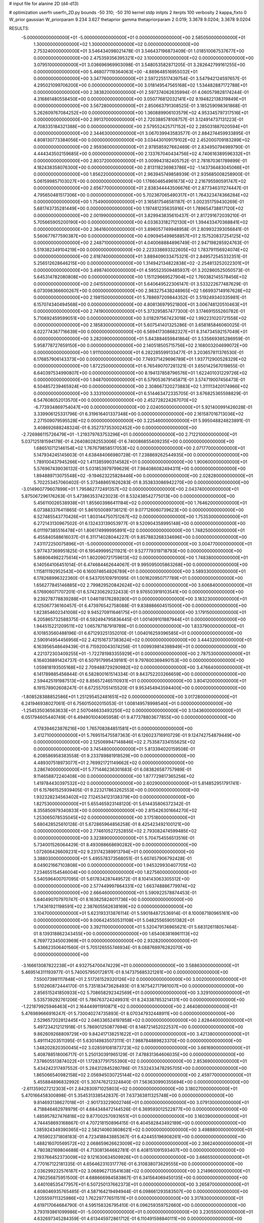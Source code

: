 # input file for alanine 2D (d4-d13)

# optimization
userfn       userfn_2D.py
bounds       -50 310; -50 310
kernel       stdp
initpts      2
iterpts      100
verbosity    2
kappa_fixto  0
W_prior      gaussian
W_priorparam 9.234 3.627
thetaprior gamma
thetapriorparam 2 0.019; 3.3678 9.0204; 3.3678 9.0204

RESULTS:
 -5.000000000000000E+01 -5.000000000000000E+01  0.000000000000000E+00       2.585050000000000E+01
  1.300000000000000E+02  1.300000000000000E+02  0.000000000000000E+00       2.753240000000000E+01       3.546434098021478E-01  3.546437196873409E-01       1.018510067537677E+00  0.000000000000000E+00
  2.475359356395321E+02  3.100000000000000E+02  0.000000000000000E+00       3.079510000000000E+01       3.036696969903098E-01  3.548053582871205E-01       3.282642799161255E+00  0.000000000000000E+00
  5.468077119364063E+00 -4.889648516955032E+01  0.000000000000000E+00       3.347760000000000E+01       2.597225517439754E-01  3.547942124597657E-01       4.295021099706200E+00  0.000000000000000E+00
  3.018149547565168E+02  1.534482887172788E+01  0.000000000000000E+00       2.383820000000000E+01       2.597374062635994E-01  4.060579828174244E-01       4.316861480558450E+00  0.000000000000000E+00
  3.050776812032141E+02  9.194822138319849E+01  0.000000000000000E+00       3.567280000000000E+01       2.850663791308525E-01  3.185259098361868E-01       5.262609767084252E+00  0.000000000000000E+00
  1.360889906103579E+02  4.953345797317516E+01  0.000000000000000E+00       2.991370000000000E+01       2.720388578108757E-01  3.124914737131223E-01       4.708335184321388E+00  0.000000000000000E+00
  2.579552425717152E+02  2.285031887020594E+01  0.000000000000000E+00       2.344630000000000E+01       3.067039943583577E-01  2.884274459933895E-01       4.808130773384056E+00  0.000000000000000E+00
  3.034430109179102E+02  2.452000709183289E+02  0.000000000000000E+00       2.959360000000000E+01       2.978585927662469E-01  2.834950794989790E-01       4.444343502159685E+00  0.000000000000000E+00
  2.133767040434756E+02  4.740616389596332E+01  0.000000000000000E+00       2.803720000000000E+01       3.009943182405752E-01  2.781870361789899E-01       4.182438358076300E+00  0.000000000000000E+00
  2.813118236983786E+02 -1.143736483045066E+01  0.000000000000000E+00       1.856220000000000E+01       2.963945749858939E-01  2.935685008258900E-01       5.061599857103027E+00  0.000000000000000E+00
  1.176604654961673E+02  2.216795590591747E+02  0.000000000000000E+00       2.656770000000000E+01       2.838344443506676E-01  2.877346311274447E-01       4.795650481517306E+00  0.000000000000000E+00
  5.702367065490317E+01  1.764323474366284E+02  0.000000000000000E+00       1.754900000000000E+01       3.165817546581187E-01  3.002351759430269E-01       5.681743735281449E+00  0.000000000000000E+00
  1.197481235635916E+01  1.789654738817120E+02  0.000000000000000E+00       2.001990000000000E+01       3.829943835610437E-01  2.817291672039210E-01       5.705665905200190E+00  0.000000000000000E+00
  4.033633182712130E+01  1.394433470368841E+02  0.000000000000000E+00       2.364160000000000E+01       3.896057749948958E-01  2.809932393056841E-01       5.560677677590387E+00  0.000000000000000E+00
  4.090945499858857E+01  2.157520837254125E+02  0.000000000000000E+00       2.248710000000000E+01       4.040068884896749E-01  2.947198285924763E-01       5.519382349104219E+00  0.000000000000000E+00
  2.223338693322605E+02  1.783791156924074E+02  0.000000000000000E+00       2.618740000000000E+01       3.889409033475321E-01  2.849572545332351E-01       5.256512628646215E+00  0.000000000000000E+00
  1.314942134822838E+02 -2.254813252022301E+01  0.000000000000000E+00       3.498740000000000E+01       4.595523509485937E-01  3.202860525050573E-01       5.645314782080808E+00  0.000000000000000E+00
  1.151129669527904E+02  1.760382145578456E+02  0.000000000000000E+00       2.041550000000000E+01       5.640649522306147E-01  3.533222677487629E-01       6.073098366600267E+00  0.000000000000000E+00
  2.983275438248965E+02  1.669937149167628E+02  0.000000000000000E+00       2.198150000000000E+01       5.788697209844352E-01  3.519249340335981E-01       6.157074340494568E+00  0.000000000000000E+00
  4.808136979521800E+01  3.006748120510463E+01  0.000000000000000E+00       2.741900000000000E+01       5.373295857477300E-01  3.174691555260782E-01       5.710692459599051E+00  0.000000000000000E+00
  3.018297567423018E+02  1.992231020721558E+02  0.000000000000000E+00       2.185830000000000E+01       5.607541401325286E-01  3.658185846060025E-01       6.022774367716639E+00  0.000000000000000E+00
  6.569417308682327E+01  8.314734592157049E+01  0.000000000000000E+00       3.282090000000000E+01       5.843884659841864E-01  3.535669385286959E-01       5.958778727659150E+00  0.000000000000000E+00
  2.140518505715756E+02  2.168003204699072E+00  0.000000000000000E+00       1.911100000000000E+01       6.282285599133477E-01  3.203657811376530E-01       6.176857906143373E+00  0.000000000000000E+00
  7.749371429696789E+01  1.937712900528329E+02  0.000000000000000E+00       1.872250000000000E+01       6.765490707281321E-01  3.650142567019855E-01       6.640397534990807E+00  0.000000000000000E+00
  8.194137858796576E+01  1.622401031229726E+02  0.000000000000000E+00       1.948700000000000E+01       6.579053679145871E-01  3.574719007456473E-01       6.504857239465924E+00  0.000000000000000E+00
  2.308667320273883E+02  1.311113420174966E+02  0.000000000000000E+00       3.333100000000000E+01       6.514463472335705E-01  3.676825365598829E-01       6.547608052013570E+00  0.000000000000000E+00
  2.452728224267070E+02 -6.773934869754047E+00  0.000000000000000E+00       2.024050000000000E+01       5.921400991426028E-01  3.339906125331796E-01       6.319616401337348E+00  0.000000000000000E+00
  2.161587016713036E+02  2.271509079595528E+02  0.000000000000000E+00       3.225460000000000E+01       5.995048824823891E-01  3.408692688248324E-01       6.352737353002452E+00  0.000000000000000E+00
 -2.726986115726479E+01 -1.219379763753296E+01  0.000000000000000E+00       2.712210000000000E+01       5.037125181594178E-01  4.264080282553006E-01       6.740086855409235E+00  0.000000000000000E+00
  1.686510712146154E+02  1.767679858517053E+02  0.000000000000000E+00       2.071770000000000E+01       5.147934245145603E-01  4.638484066980728E-01       7.238869262544935E+00  0.000000000000000E+00
  1.789100437945266E+02  1.411385990314582E+01  0.000000000000000E+00       1.900600000000000E+01       5.576967439036132E-01  5.031853979799629E-01       7.984086082494311E+00  0.000000000000000E+00
  1.894889713075548E+02 -9.194623225828446E+00  0.000000000000000E+00       2.028280000000000E+01       5.702253457060402E-01  5.373488651626283E-01       8.353833086942270E+00  0.000000000000000E+00
 -3.014960779607899E+01  1.795862772491357E+02  0.000000000000000E+00       2.043740000000000E+01       5.875067296176263E-01  5.473863537423023E-01       8.532438542775013E+00  0.000000000000000E+00
  5.456110026538938E+01  1.855603986411184E+02  0.000000000000000E+00       1.764620000000000E+01       6.073883376411865E-01  5.861050089736121E-01       9.077126060739623E+00  0.000000000000000E+00
  6.527485543770426E+01  1.803144750751267E+02  0.000000000000000E+00       1.753530000000000E+01       6.272143130967502E-01  6.132433139053977E-01       9.520904358995148E+00  0.000000000000000E+00
  6.011197385516478E+01  1.806174999995891E+02  0.000000000000000E+00       1.748250000000000E+01       6.455840588616037E-01  6.311714028044227E-01       9.857883268334696E+00  0.000000000000000E+00
  7.431172250075896E+01 -5.000000000000000E+01  0.000000000000000E+00       3.004770000000000E+01       5.977437369951825E-01  6.195499995211921E-01       9.527779319718793E+00  0.000000000000000E+00
  5.868064982275614E+01  1.802090721759613E+02  0.000000000000000E+00       1.748380000000000E+01       6.140564106451014E-01  6.474684462644067E-01       9.995095005863268E+00  0.000000000000000E+00
  1.115811192952543E+00  6.160074654826789E+01  0.000000000000000E+00       3.589330000000000E+01       6.178268996322360E-01  6.543705109791095E-01       1.001620950717789E+01  0.000000000000000E+00
  1.656277845146885E+02  2.799829520842624E+02  0.000000000000000E+00       3.606840000000000E+01       6.176906071707201E-01  6.574230629232433E-01       9.976503919103541E+00  0.000000000000000E+00
  9.239278778839288E+01  1.046118176289280E+01  0.000000000000000E+00       3.183230000000000E+01       6.125067736160457E-01  6.473976542758088E-01       9.838886604515000E+00  0.000000000000000E+00
  1.823854602341008E+02  9.945270911646175E+01  0.000000000000000E+00       3.179150000000000E+01       6.205865732588375E-01  6.592494795836445E-01       1.001409101887944E+01  0.000000000000000E+00
  1.944515221209511E+02  1.065787187919789E+01  0.000000000000000E+00       1.833790000000000E+01       6.101853560488196E-01  6.671293251352010E-01       1.004016259396585E+01  0.000000000000000E+00
  2.590914954456956E+02  2.421516737383624E+02  0.000000000000000E+00       3.444320000000000E+01       6.163956548649439E-01  6.715920043074256E-01       1.009939814398949E+01  0.000000000000000E+00
  4.221372303409255E+01 -1.722781983355929E+01  0.000000000000000E+00       2.787530000000000E+01       6.164036891424737E-01  6.507917995439181E-01       9.797600369490153E+00  0.000000000000000E+00
  1.059818193505168E+02  2.709488729290982E+02  0.000000000000000E+00       3.476640000000000E+01       6.141789885456844E-01  6.582800161514334E-01       9.843752203266659E+00  0.000000000000000E+00
  2.594425191987513E+02  8.856572465110931E+01  0.000000000000000E+00       3.804120000000000E+01       6.191578902608247E-01  6.672557051415520E-01       9.953454943594400E+00  0.000000000000000E+00
 -1.808528388852586E+01  1.251295452481651E+02  0.000000000000000E+00       3.017280000000000E+01       6.241946938027061E-01  6.756015002015053E-01       1.008149578998540E+01  0.000000000000000E+00
 -1.254535036563633E+01  2.507046633493250E+02  0.000000000000000E+00       3.134360000000000E+01       6.051794605440749E-01  6.494901004065958E-01       9.477378803677855E+00  0.000000000000000E+00
  4.178394623876216E+00  1.765708384851581E+01  0.000000000000000E+00       3.412710000000000E+01       5.769515475587363E-01  6.126023716910729E-01       9.124742754879449E+00  0.000000000000000E+00
  2.125069947148846E+02  2.753587334155625E+02  0.000000000000000E+00       3.745480000000000E+01       5.813394020159508E-01  6.208586958383558E-01       9.233789881918529E+00  0.000000000000000E+00
  4.489307518973077E+01  2.769921721149662E+02  0.000000000000000E+00       3.286740000000000E+01       5.771446236301683E-01  6.083826587757989E-01       9.114658872240408E+00  0.000000000000000E+00
  1.877729817365256E+02  1.419784430397532E+02  0.000000000000000E+00       2.602900000000000E+01       5.814852951791741E-01  6.157661525939405E-01       9.223217863262553E+00  0.000000000000000E+00
  1.932328234563402E+02  7.124534123138379E+00  0.000000000000000E+00       1.827530000000000E+01       5.655465923148120E-01  5.614435806372342E-01       8.355850979340833E+00  0.000000000000000E+00
  2.815426301664270E+02  1.253065078535045E+02  0.000000000000000E+00       3.175180000000000E+01       5.680428525610128E-01  5.672865964856258E-01       8.425423492100121E+00  0.000000000000000E+00
  2.774610527252855E+02  2.793082474599485E+02  0.000000000000000E+00       3.323890000000000E+01       5.704754556513516E-01  5.734001526064429E-01       8.493088668690282E+00  0.000000000000000E+00
  1.072606426609231E+02  9.231742389913794E+01  0.000000000000000E+00       3.388030000000000E+01       5.495578373568051E-01  5.607457906792428E-01       8.049021667103808E+00  0.000000000000000E+00
  1.945329930407705E+02  7.234655154546004E+00  0.000000000000000E+00       1.827560000000000E+01       5.540596400707095E-01  5.617834287449572E-01       8.104143063305512E+00  0.000000000000000E+00
  2.577449997864331E+02  1.663748886779974E+02  0.000000000000000E+00       2.666460000000000E+01       5.590922578874453E-01  5.640490707970747E-01       8.163825824011736E+00  0.000000000000000E+00
  1.714361921198591E+02  2.387605562638169E+02  0.000000000000000E+00       3.104700000000000E+01       5.623193313876114E-01  5.590184872536914E-01       8.100087180965161E+00  0.000000000000000E+00
  9.006424550531108E+01  5.048255659051382E+01  0.000000000000000E+00       3.392110000000000E+01       5.520479136965621E-01  5.683126118057464E-01       8.139318862343455E+00  0.000000000000000E+00
  1.654083816961113E+02  6.769772345003969E+01  0.000000000000000E+00       2.932820000000000E+01       5.436623506401560E-01  5.705126555746934E-01       8.088768976282070E+00  0.000000000000000E+00
 -3.166613087822238E+01  4.932754700474229E+01  0.000000000000000E+00       3.588630000000000E+01       5.469514311193977E-01  5.740057950172817E-01       8.147375685321261E+00  0.000000000000000E+00
  7.550073981117848E+01  2.517261529320126E+02  0.000000000000000E+00       3.002000000000000E+01       5.510260872444170E-01  5.735183473628493E-01       8.167542717961007E+00  0.000000000000000E+00
  2.856515241850933E+02  5.708658292342569E+01  0.000000000000000E+00       3.329100000000000E+01       5.535739292761206E-01  5.786763724249931E-01       8.243387853214131E+00  0.000000000000000E+00
 -1.221879925946463E+01  2.164449911910871E+02  0.000000000000000E+00       2.464080000000000E+01       5.476989666916247E-01  5.730040274735893E-01       8.070347932448911E+00  0.000000000000000E+00
  2.529657202812445E+02  2.046336524197858E+02  0.000000000000000E+00       2.828440000000000E+01       5.497234212121918E-01  5.786901250877694E-01       8.148721452022537E+00  0.000000000000000E+00
  9.862609268809729E+00  9.842417138251622E+01  0.000000000000000E+00       3.421380000000000E+01       5.491114203511395E-01  5.630149835073111E-01       7.988784889823370E+00  0.000000000000000E+00
  1.348202820350045E+02  3.028591081873723E+02  0.000000000000000E+00       3.661690000000000E+01       5.408788518006717E-01  5.250130391965129E-01       7.478831364606035E+00  0.000000000000000E+00
  7.378605513874022E+01  1.172837791755390E+02  0.000000000000000E+00       2.853690000000000E+01       5.434242317497552E-01  5.284312845280786E-01       7.532433478295705E+00  0.000000000000000E+00
  1.865066540982158E+02  2.056945030725144E+02  0.000000000000000E+00       2.459770000000000E+01       5.455884896832992E-01  5.307476212324840E-01       7.563630990355694E+00  0.000000000000000E+00
 -2.611359027212303E+01  2.842830971025803E+02  0.000000000000000E+00       3.180270000000000E+01       5.470166458300898E-01  5.354531338542837E-01       7.637363811325748E+00  0.000000000000000E+00
  9.814693138627018E+01 -2.901733229002746E+01  0.000000000000000E+00       3.079130000000000E+01       4.718846462978979E-01  4.684348472144526E-01       6.369593012522877E+00  0.000000000000000E+00
  1.485957827476818E+02  9.877002570931651E+01  0.000000000000000E+00       3.160390000000000E+01       4.744458693168667E-01  4.707218150896415E-01       6.404582843492189E+00  0.000000000000000E+00
  1.385924349390365E+02  2.582140603608621E+02  0.000000000000000E+00       3.498880000000000E+01       4.765902371808183E-01  4.723418843885367E-01       6.424455196908261E+00  0.000000000000000E+00
  1.488216070569572E+02  2.068659626623009E+02  0.000000000000000E+00       2.366240000000000E+01       4.780382169804688E-01  4.713081364682781E-01       6.408151091593407E+00  0.000000000000000E+00
  2.193766452373009E+02  9.121630634509926E+01  0.000000000000000E+00       3.666550000000000E+01       4.770167122181335E-01  4.656462310317776E-01       6.310838073629555E+00  0.000000000000000E+00
  2.036299232576187E+02  3.068962713541638E+02  0.000000000000000E+00       3.214960000000000E+01       4.780256875951500E-01  4.688666984583867E-01       6.341564069450135E+00  0.000000000000000E+00
  3.440108535477957E+01  6.507250137662373E+01  0.000000000000000E+00       3.265870000000000E+01       4.608046935765485E-01  4.587164219494944E-01       6.098661293583507E+00  0.000000000000000E+00
  1.205559711325986E+02  1.762297776511511E+01  0.000000000000000E+00       3.317830000000000E+01       4.619717064684790E-01  4.595158326795410E-01       6.096259359752660E+00  0.000000000000000E+00
  3.793193861099986E+01 -5.000000000000000E+01  0.000000000000000E+00       3.230550000000000E+01       4.632697345284359E-01  4.613445972861712E-01       6.110491598840111E+00  0.000000000000000E+00
  1.159576029112808E+01  2.754392435092700E+02  0.000000000000000E+00       3.440880000000000E+01       4.610705103462276E-01  4.635295664827077E-01       6.091479080320128E+00  0.000000000000000E+00
  1.569397165246949E+02  1.417290665753940E+02  0.000000000000000E+00       2.459110000000000E+01       4.630345862822637E-01  4.647952035147087E-01       6.110822271374277E+00  0.000000000000000E+00
 -2.354890877190324E+01  8.551160084361642E+01  0.000000000000000E+00       3.679930000000000E+01       4.578593613238195E-01  4.657003763736600E-01       6.075647195534934E+00  0.000000000000000E+00
  2.427632947897519E+02  2.738524910073194E+02  0.000000000000000E+00       3.790260000000000E+01       4.588108157526473E-01  4.672541457751216E-01       6.083991562320723E+00  0.000000000000000E+00
  3.979560251134257E+00  1.475603069296315E+02  0.000000000000000E+00       2.433870000000000E+01       4.595471919883098E-01  4.692396770378803E-01       6.101380467668753E+00  0.000000000000000E+00
  2.463581481908218E+02  5.858139606127911E+01  0.000000000000000E+00       3.406760000000000E+01       4.582744285113114E-01  4.669323776420069E-01       6.045940812808398E+00  0.000000000000000E+00
  1.248221803536411E+01 -1.472551984549318E+01  0.000000000000000E+00       3.380280000000000E+01       4.406759658211075E-01  4.530695198918615E-01       5.945563325822548E+00  0.000000000000000E+00
  1.647784927416420E+02 -4.339506420777061E+01  0.000000000000000E+00       3.242540000000000E+01       4.373523368056910E-01  4.475050522343366E-01       5.848236120936225E+00  0.000000000000000E+00
 -4.305778982305057E+01  1.420839812373726E+02  0.000000000000000E+00       2.586590000000000E+01       4.370641449236624E-01  4.499654189484513E-01       5.858488909531143E+00  0.000000000000000E+00
  7.122560756933908E+01 -1.878819859792342E+01  0.000000000000000E+00       2.584220000000000E+01       4.366827646848367E-01  4.530693806250431E-01       5.877171229344580E+00  0.000000000000000E+00
  4.420431601050309E+01  1.017709836676047E+02  0.000000000000000E+00       3.121180000000000E+01       4.383590310802787E-01  4.514250146253348E-01       5.871786825087185E+00  0.000000000000000E+00
  2.785392622703242E+02 -3.580051698335644E+00  0.000000000000000E+00       1.852750000000000E+01       4.392301277311100E-01  4.547444726443793E-01       5.919920812739167E+00  0.000000000000000E+00
 -2.193405889870500E+01  1.760075792874271E+01  0.000000000000000E+00       3.403340000000000E+01       4.220854574870291E-01  4.105535727905928E-01       5.513740154630812E+00  0.000000000000000E+00
  2.246567233419204E+02 -3.133755766548573E+01  0.000000000000000E+00       2.601240000000000E+01       4.224190164275191E-01  4.134342034766174E-01       5.542279225202288E+00  0.000000000000000E+00
  2.759125504703963E+02  1.914843881476490E+02  0.000000000000000E+00       2.396190000000000E+01       4.241200789425780E-01  4.137552052686752E-01       5.550587573157288E+00  0.000000000000000E+00
  3.080559531662010E+02  2.728334542490844E+02  0.000000000000000E+00       3.113330000000000E+01       4.277840244095396E-01  4.004011444779161E-01       5.422899744840126E+00  0.000000000000000E+00
  2.959119802112683E+01  2.505872795525596E+02  0.000000000000000E+00       3.087150000000000E+01       4.264176606067615E-01  4.028884814967799E-01       5.424196188487755E+00  0.000000000000000E+00
  2.060304499501062E+02  1.177440208848018E+02  0.000000000000000E+00       3.283350000000000E+01       4.271393301484859E-01  4.042718540591028E-01       5.433327244442167E+00  0.000000000000000E+00
  1.186519263810527E+01  2.241599171075215E+02  0.000000000000000E+00       2.608780000000000E+01       4.292676194662757E-01  4.040904682995790E-01       5.442413701685778E+00  0.000000000000000E+00
  2.801833813804909E+02  2.212977232210160E+02  0.000000000000000E+00       2.770130000000000E+01       4.302608725887917E-01  4.046485498394390E-01       5.448617102485500E+00  0.000000000000000E+00